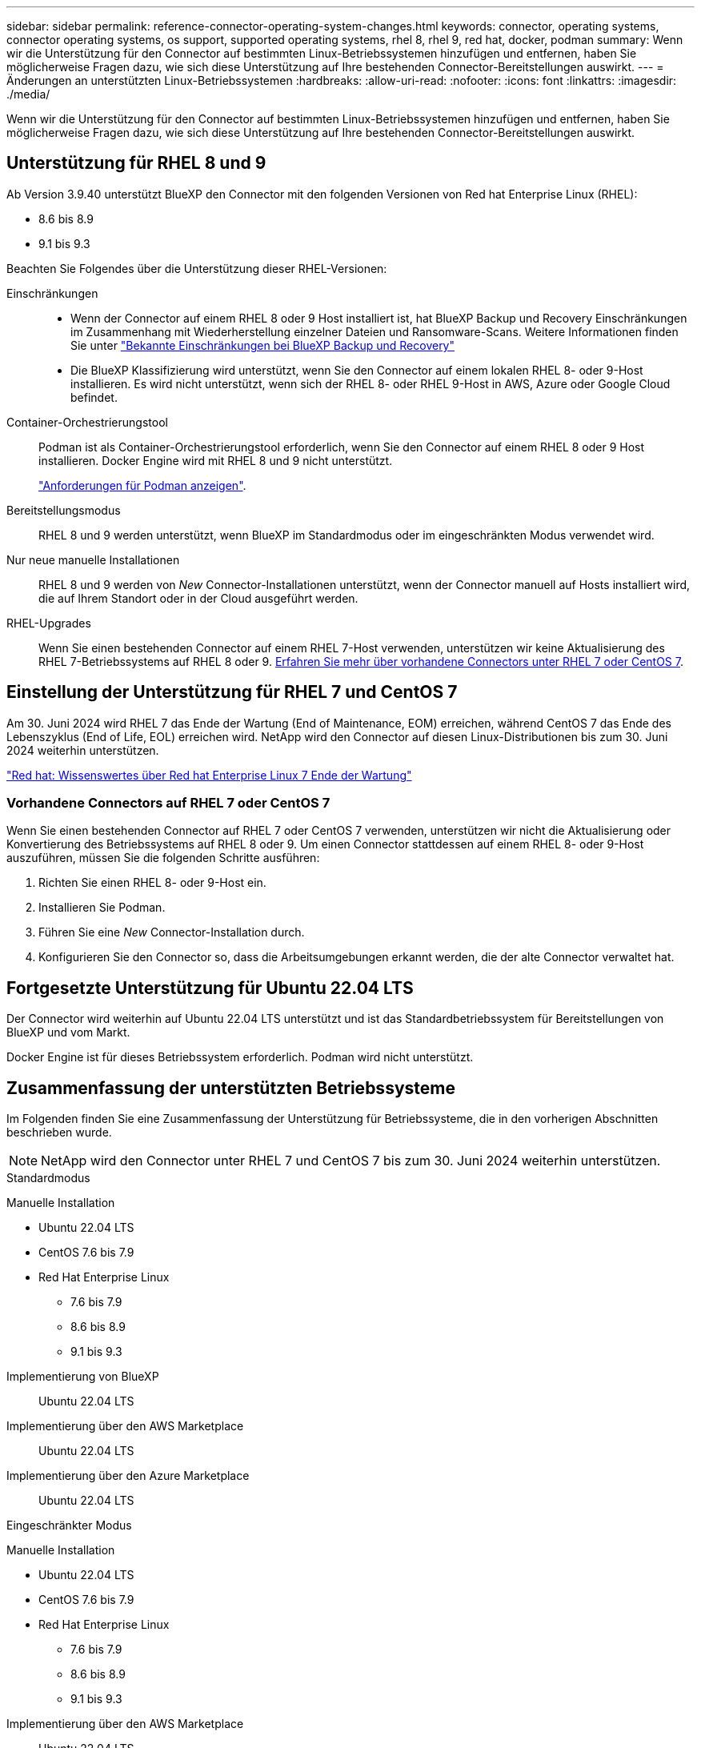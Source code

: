 ---
sidebar: sidebar 
permalink: reference-connector-operating-system-changes.html 
keywords: connector, operating systems, connector operating systems, os support, supported operating systems, rhel 8, rhel 9, red hat, docker, podman 
summary: Wenn wir die Unterstützung für den Connector auf bestimmten Linux-Betriebssystemen hinzufügen und entfernen, haben Sie möglicherweise Fragen dazu, wie sich diese Unterstützung auf Ihre bestehenden Connector-Bereitstellungen auswirkt. 
---
= Änderungen an unterstützten Linux-Betriebssystemen
:hardbreaks:
:allow-uri-read: 
:nofooter: 
:icons: font
:linkattrs: 
:imagesdir: ./media/


[role="lead"]
Wenn wir die Unterstützung für den Connector auf bestimmten Linux-Betriebssystemen hinzufügen und entfernen, haben Sie möglicherweise Fragen dazu, wie sich diese Unterstützung auf Ihre bestehenden Connector-Bereitstellungen auswirkt.



== Unterstützung für RHEL 8 und 9

Ab Version 3.9.40 unterstützt BlueXP den Connector mit den folgenden Versionen von Red hat Enterprise Linux (RHEL):

* 8.6 bis 8.9
* 9.1 bis 9.3


Beachten Sie Folgendes über die Unterstützung dieser RHEL-Versionen:

Einschränkungen::
+
--
* Wenn der Connector auf einem RHEL 8 oder 9 Host installiert ist, hat BlueXP Backup und Recovery Einschränkungen im Zusammenhang mit Wiederherstellung einzelner Dateien und Ransomware-Scans. Weitere Informationen finden Sie unter https://docs.netapp.com/us-en/bluexp-backup-recovery/reference-limitations.html["Bekannte Einschränkungen bei BlueXP Backup und Recovery"^]
* Die BlueXP Klassifizierung wird unterstützt, wenn Sie den Connector auf einem lokalen RHEL 8- oder 9-Host installieren. Es wird nicht unterstützt, wenn sich der RHEL 8- oder RHEL 9-Host in AWS, Azure oder Google Cloud befindet.


--
Container-Orchestrierungstool:: Podman ist als Container-Orchestrierungstool erforderlich, wenn Sie den Connector auf einem RHEL 8 oder 9 Host installieren. Docker Engine wird mit RHEL 8 und 9 nicht unterstützt.
+
--
link:task-install-connector-on-prem.html#step-1-review-host-requirements["Anforderungen für Podman anzeigen"].

--
Bereitstellungsmodus:: RHEL 8 und 9 werden unterstützt, wenn BlueXP im Standardmodus oder im eingeschränkten Modus verwendet wird.
Nur neue manuelle Installationen:: RHEL 8 und 9 werden von _New_ Connector-Installationen unterstützt, wenn der Connector manuell auf Hosts installiert wird, die auf Ihrem Standort oder in der Cloud ausgeführt werden.
RHEL-Upgrades:: Wenn Sie einen bestehenden Connector auf einem RHEL 7-Host verwenden, unterstützen wir keine Aktualisierung des RHEL 7-Betriebssystems auf RHEL 8 oder 9. <<Vorhandene Connectors auf RHEL 7 oder CentOS 7,Erfahren Sie mehr über vorhandene Connectors unter RHEL 7 oder CentOS 7>>.




== Einstellung der Unterstützung für RHEL 7 und CentOS 7

Am 30. Juni 2024 wird RHEL 7 das Ende der Wartung (End of Maintenance, EOM) erreichen, während CentOS 7 das Ende des Lebenszyklus (End of Life, EOL) erreichen wird. NetApp wird den Connector auf diesen Linux-Distributionen bis zum 30. Juni 2024 weiterhin unterstützen.

https://www.redhat.com/en/technologies/linux-platforms/enterprise-linux/rhel-7-end-of-maintenance["Red hat: Wissenswertes über Red hat Enterprise Linux 7 Ende der Wartung"^]



=== Vorhandene Connectors auf RHEL 7 oder CentOS 7

Wenn Sie einen bestehenden Connector auf RHEL 7 oder CentOS 7 verwenden, unterstützen wir nicht die Aktualisierung oder Konvertierung des Betriebssystems auf RHEL 8 oder 9. Um einen Connector stattdessen auf einem RHEL 8- oder 9-Host auszuführen, müssen Sie die folgenden Schritte ausführen:

. Richten Sie einen RHEL 8- oder 9-Host ein.
. Installieren Sie Podman.
. Führen Sie eine _New_ Connector-Installation durch.
. Konfigurieren Sie den Connector so, dass die Arbeitsumgebungen erkannt werden, die der alte Connector verwaltet hat.




== Fortgesetzte Unterstützung für Ubuntu 22.04 LTS

Der Connector wird weiterhin auf Ubuntu 22.04 LTS unterstützt und ist das Standardbetriebssystem für Bereitstellungen von BlueXP und vom Markt.

Docker Engine ist für dieses Betriebssystem erforderlich. Podman wird nicht unterstützt.



== Zusammenfassung der unterstützten Betriebssysteme

Im Folgenden finden Sie eine Zusammenfassung der Unterstützung für Betriebssysteme, die in den vorherigen Abschnitten beschrieben wurde.


NOTE: NetApp wird den Connector unter RHEL 7 und CentOS 7 bis zum 30. Juni 2024 weiterhin unterstützen.

[role="tabbed-block"]
====
.Standardmodus
--
Manuelle Installation::
+
--
* Ubuntu 22.04 LTS
* CentOS 7.6 bis 7.9
* Red Hat Enterprise Linux
+
** 7.6 bis 7.9
** 8.6 bis 8.9
** 9.1 bis 9.3




--
Implementierung von BlueXP:: Ubuntu 22.04 LTS
Implementierung über den AWS Marketplace:: Ubuntu 22.04 LTS
Implementierung über den Azure Marketplace:: Ubuntu 22.04 LTS


--
.Eingeschränkter Modus
--
Manuelle Installation::
+
--
* Ubuntu 22.04 LTS
* CentOS 7.6 bis 7.9
* Red Hat Enterprise Linux
+
** 7.6 bis 7.9
** 8.6 bis 8.9
** 9.1 bis 9.3




--
Implementierung über den AWS Marketplace:: Ubuntu 22.04 LTS
Implementierung über den Azure Marketplace:: Ubuntu 22.04 LTS


--
.Privater Modus
--
Manuelle Installation::
+
--
* Ubuntu 22.04 LTS
* CentOS 7.6 bis 7.9
* Red hat Enterprise Linux 7.6 bis 7.9


--


--
====


== Weiterführende Links



=== Erste Schritte mit RHEL 8 und 9

Auf den folgenden Seiten finden Sie Informationen zu Host-Anforderungen, Podman-Anforderungen und den Schritten zur Installation von Podman und Connector:

* https://docs.netapp.com/us-en/bluexp-setup-admin/task-install-connector-on-prem.html["Installieren und Einrichten eines Connectors auf dem Gelände"] (Standardmodus)
* https://docs.netapp.com/us-en/bluexp-setup-admin/task-install-connector-aws-manual.html["Installieren Sie den Connector manuell in AWS"] (Standardmodus)
* https://docs.netapp.com/us-en/bluexp-setup-admin/task-install-connector-azure-manual.html["Installieren Sie den Connector manuell in Azure"] (Standardmodus)
* https://docs.netapp.com/us-en/bluexp-setup-admin/task-install-connector-google-manual.html["Installieren Sie den Connector manuell in Google Cloud"] (Standardmodus)
* https://docs.netapp.com/us-en/bluexp-setup-admin/task-prepare-restricted-mode.html["Bereiten Sie die Bereitstellung im eingeschränkten Modus vor"]




=== So entdecken Sie Ihre Arbeitsumgebung neu

Auf den folgenden Seiten finden Sie Informationen zur Wiedererkennung Ihrer Arbeitsumgebungen nach einer neuen Connector-Bereitstellung.

* https://docs.netapp.com/us-en/bluexp-cloud-volumes-ontap/task-adding-systems.html["Fügen Sie vorhandene Cloud Volumes ONTAP-Systeme zu BlueXP hinzu"^]
* https://docs.netapp.com/us-en/bluexp-ontap-onprem/task-discovering-ontap.html["Erkennen von ONTAP Clustern vor Ort"^]
* https://docs.netapp.com/us-en/bluexp-fsx-ontap/use/task-creating-fsx-working-environment.html["Erstellen oder ermitteln Sie eine FSX for ONTAP-Arbeitsumgebung"^]
* https://docs.netapp.com/us-en/bluexp-azure-netapp-files/task-create-working-env.html["Schaffung einer Azure NetApp Files-Arbeitsumgebung"^]
* https://docs.netapp.com/us-en/bluexp-e-series/task-discover-e-series.html["E-Series Systeme kennenlernen"^]
* https://docs.netapp.com/us-en/bluexp-storagegrid/task-discover-storagegrid.html["StorageGRID Systeme erkennen"^]
* https://docs.netapp.com/us-en/bluexp-kubernetes/task/task-kubernetes-discover-aws.html["Fügen Sie einen Amazon Kubernetes-Cluster hinzu"^]
* https://docs.netapp.com/us-en/bluexp-kubernetes/task/task-kubernetes-discover-azure.html["Fügen Sie einen Azure Kubernetes-Cluster hinzu"^]
* https://docs.netapp.com/us-en/bluexp-kubernetes/task/task-kubernetes-discover-gke.html["Fügen Sie einen Google Cloud Kubernetes Cluster hinzu"^]
* https://docs.netapp.com/us-en/bluexp-kubernetes/task/task-kubernetes-discover-openshift.html["Importieren Sie ein OpenShift-Cluster"^]

